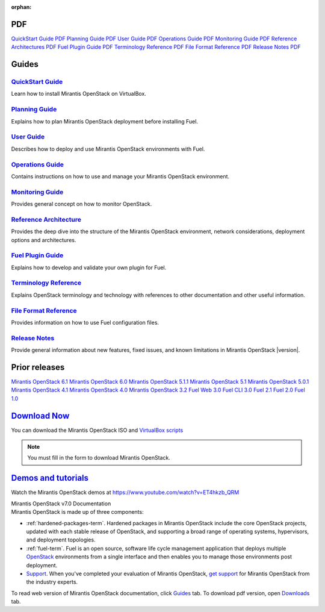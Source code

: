 :orphan:

.. index:: Home page

.. _Homepage:

PDF
~~~

`QuickStart Guide PDF <pdf/Mirantis-OpenStack-7.0-QuickStartGuide.pdf>`_
`Planning Guide PDF <pdf/Mirantis-OpenStack-7.0-PlanningGuide.pdf>`_
`User Guide PDF <pdf/Mirantis-OpenStack-7.0-UserGuide.pdf>`_
`Operations Guide PDF <pdf/Mirantis-OpenStack-7.0-OperationsGuide.pdf>`_
`Monitoring Guide PDF <pdf/Mirantis-OpenStack-7.0-MonitoringGuide.pdf>`_
`Reference Architectures PDF <pdf/Mirantis-OpenStack-7.0-ReferenceArchitecture.pdf>`_
`Fuel Plugin Guide PDF <pdf/Mirantis-OpenStack-7.0-FuelPluginGuide.pdf>`_
`Terminology Reference PDF <pdf/Mirantis-OpenStack-7.0-Terminology-Reference.pdf>`_
`File Format Reference PDF <pdf/Mirantis-OpenStack-7.0-File-Format-Reference.pdf>`_
`Release Notes PDF <pdf/Mirantis-OpenStack-7.0-RelNotes.pdf>`_

Guides
~~~~~~

`QuickStart Guide <quickstart-guide.html#quickstart-guide>`_
^^^^^^^^^^^^^^^^^^^^^^^^^^^^^^^^^^^^^^^^^^^^^^^^^^^^^^^^^^^^
Learn how to install Mirantis OpenStack on VirtualBox.

`Planning Guide <planning-guide.html#planning-guide>`_
^^^^^^^^^^^^^^^^^^^^^^^^^^^^^^^^^^^^^^^^^^^^^^^^^^^^^^
Explains how to plan Mirantis OpenStack deployment before installing
Fuel.

`User Guide <user-guide.html#user-guide>`_
^^^^^^^^^^^^^^^^^^^^^^^^^^^^^^^^^^^^^^^^^^
Describes how to deploy and use Mirantis OpenStack environments
with Fuel.

`Operations Guide <operations.html#operations-guide>`_
^^^^^^^^^^^^^^^^^^^^^^^^^^^^^^^^^^^^^^^^^^^^^^^^^^^^^^
Contains instructions on how to use and manage
your Mirantis OpenStack environment.

`Monitoring Guide <monitoring-guide.html#monitoring-guide>`_
^^^^^^^^^^^^^^^^^^^^^^^^^^^^^^^^^^^^^^^^^^^^^^^^^^^^^^^^^^^^
Provides general concept on how to monitor OpenStack.

`Reference Architecture <reference-architecture.html#ref-arch>`_
^^^^^^^^^^^^^^^^^^^^^^^^^^^^^^^^^^^^^^^^^^^^^^^^^^^^^^^^^^^^^^^^
Provides the deep dive into the structure of the Mirantis OpenStack environment,
network considerations, deployment options and architectures.

`Fuel Plugin Guide <plugin-dev.html#plugin-dev>`_
^^^^^^^^^^^^^^^^^^^^^^^^^^^^^^^^^^^^^^^^^^^^^^^^^
Explains how to develop and validate your own plugin for Fuel.

`Terminology Reference <terminology.html#terminology-ref>`_
^^^^^^^^^^^^^^^^^^^^^^^^^^^^^^^^^^^^^^^^^^^^^^^^^^^^^^^^^^^
Explains OpenStack terminology and technology
with references to other documentation and other useful information.

`File Format Reference <file-ref.html#file-ref>`_
^^^^^^^^^^^^^^^^^^^^^^^^^^^^^^^^^^^^^^^^^^^^^^^^^
Provides information on how to use Fuel configuration files.

`Release Notes <release-notes.html#release-notes>`_
^^^^^^^^^^^^^^^^^^^^^^^^^^^^^^^^^^^^^^^^^^^^^^^^^^^
Provide general information about new features,
fixed issues, and known limitations in Mirantis OpenStack |version|.

Prior releases
~~~~~~~~~~~~~~

`Mirantis OpenStack 6.1 <https://docs.mirantis.com/fuel/fuel-6.1/>`_
`Mirantis OpenStack 6.0 <https://docs.mirantis.com/fuel/fuel-6.0/>`_
`Mirantis OpenStack 5.1.1 <https://docs.mirantis.com/fuel/fuel-5.1/>`_
`Mirantis OpenStack 5.1 <https://docs.mirantis.com/fuel/fuel-5.1/>`_
`Mirantis OpenStack 5.0.1 <https://docs.mirantis.com/fuel/fuel-5.0/>`_
`Mirantis OpenStack 4.1 <https://docs.mirantis.com/fuel/fuel-4.1/>`_
`Mirantis OpenStack 4.0 <https://docs.mirantis.com/fuel/fuel-4.0/>`_
`Mirantis OpenStack 3.2 <https://docs.mirantis.com/fuel/fuel-3.2.1/>`_
`Fuel Web 3.0 <https://software.mirantis.com/refdoc-fuelweb3/video/>`_
`Fuel CLI 3.0 <https://software.mirantis.com/refdoc-fuel3/preface/>`_
`Fuel 2.1 <https://software.mirantis.com/reference-documentation-on-fuel-folsom-2-1/introduction-3/>`_
`Fuel 2.0 <https://software.mirantis.com/reference-documentation-on-fuel-folsom/package-contents-2/>`_
`Fuel 1.0 <https://software.mirantis.com/reference-documentation-on-fuel-essex/package-contents/>`_


`Download Now <http://software.mirantis.com/openstack-download-form>`__
~~~~~~~~~~~~~~~~~~~~~~~~~~~~~~~~~~~~~~~~~~~~~~~~~~~~~~~~~~~~~~~~~~~~~~~

You can download the Mirantis OpenStack ISO and 
`VirtualBox scripts <https://software.mirantis.com/load/7-0-vbox/>`_

.. note:: You must fill in the form to download Mirantis OpenStack.

`Demos and tutorials <https://www.youtube.com/watch?v=J5eG-UHOVfE>`__
~~~~~~~~~~~~~~~~~~~~~~~~~~~~~~~~~~~~~~~~~~~~~~~~~~~~~~~~~~~~~~~~~~~~~

Watch the Mirantis OpenStack demos at https://www.youtube.com/watch?v=ET4hkzb_QRM

.. container:: home-title

  Mirantis OpenStack v7.0 Documentation

.. container:: what-is-mirantis-openstack

  Mirantis OpenStack is made up of three components:

  * :ref:`hardened-packages-term`.
    Hardened packages in Mirantis OpenStack
    include the core OpenStack projects,
    updated with each stable release of OpenStack,
    and supporting a broad range of operating systems,
    hypervisors, and deployment topologies.

  * :ref:`fuel-term`.
    Fuel is an open source, software life cycle management application
    that deploys multiple `OpenStack <https://www.openstack.org/>`_
    environments from a single interface
    and then enables you to manage those environments post deployment.

  * `Support <https://www.mirantis.com/services/enterprise-support-services/>`_.
    When you've completed your evaluation of Mirantis OpenStack,
    `get support <https://www.mirantis.com/services/enterprise-support-services/>`_
    for Mirantis OpenStack from the industry experts.

  To read web version of Mirantis OpenStack documentation,
  click `Guides <#guides>`_ tab.
  To download pdf version, open
  `Downloads <#downloads>`_ tab.
